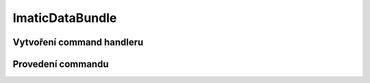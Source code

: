 ImaticDataBundle
================

Vytvoření command handleru
--------------------------



Provedení commandu
------------------

